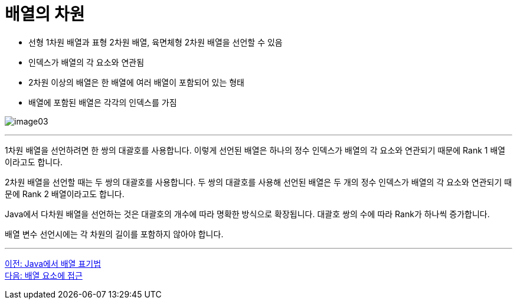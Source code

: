 = 배열의 차원

* 선형 1차원 배열과 표형 2차원 배열, 육면체형 2차원 배열을 선언할 수 있음
* 인덱스가 배열의 각 요소와 연관됨
* 2차원 이상의 배열은 한 배열에 여러 배열이 포함되어 있는 형태
* 배열에 포함된 배열은 각각의 인덱스를 가짐

image:./images/image03.png[]

---

1차원 배열을 선언하려면 한 쌍의 대괄호를 사용합니다. 이렇게 선언된 배열은 하나의 정수 인덱스가 배열의 각 요소와 연관되기 때문에 Rank 1 배열이라고도 합니다.

2차원 배열을 선언할 때는 두 쌍의 대괄호를 사용합니다. 두 쌍의 대괄호를 사용해 선언된 배열은 두 개의 정수 인덱스가 배열의 각 요소와 연관되기 때문에 Rank 2 배열이라고도 합니다. 

Java에서 다차원 배열을 선언하는 것은 대괄호의 개수에 따라 명확한 방식으로 확장됩니다. 대괄호 쌍의 수에 따라 Rank가 하나씩 증가합니다.

배열 변수 선언시에는 각 차원의 길이를 포함하지 않아야 합니다.

---

link:./04_array_in_java.adoc[이전: Java에서 배열 표기법] +
link:./06_array_element_access.adoc[다음: 배열 요소에 접근]